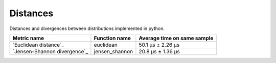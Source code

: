 Distances
==========

|travis| |coveralls| |sonar_quality| |sonar_bugs| |sonar_lines| |sonar_maintainability|

Distances and divergences between distributions implemented in python.

+------------------------------+----------------+-----------------------------+
| Metric name                  | Function name  | Average time on same sample |
+==============================+================+=============================+
| `Euclidean distance`_        | euclidean      | 50.1 µs ± 2.26 µs           |
+------------------------------+----------------+-----------------------------+
| `Jensen-Shannon divergence`_ | jensen_shannon | 20.8 µs ± 1.36 µs           |
+------------------------------+----------------+-----------------------------+

.. |travis| image:: https://travis-ci.org/LucaCappelletti94/distances.png
   :target: https://travis-ci.org/LucaCappelletti94/distances

.. |coveralls| image:: https://coveralls.io/repos/github/LucaCappelletti94/distances/badge.svg?branch=master

.. |sonar_quality| image:: https://sonarcloud.io/api/project_badges/measure?project=distances.lucacappelletti&metric=alert_status
    :target: https://sonarcloud.io/dashboard/index/distances.lucacappelletti

.. |sonar_bugs| image:: https://sonarcloud.io/api/project_badges/measure?project=distances.lucacappelletti&metric=bugs
    :target: https://sonarcloud.io/dashboard/index/distances.lucacappelletti

.. |sonar_lines| image:: https://sonarcloud.io/api/project_badges/measure?project=distances.lucacappelletti&metric=duplicated_lines_density
    :target: https://sonarcloud.io/dashboard/index/distances.lucacappelletti

.. |sonar_maintainability| image:: https://sonarcloud.io/api/project_badges/measure?project=distances.lucacappelletti&metric=sqale_rating
    :target: https://sonarcloud.io/dashboard/index/distances.lucacappelletti

.. _Euclidean distance link:: https://en.wikipedia.org/wiki/Euclidean_distance
.. _Jensen-Shannon divergence link::https://en.wikipedia.org/wiki/Jensen%E2%80%93Shannon_divergence